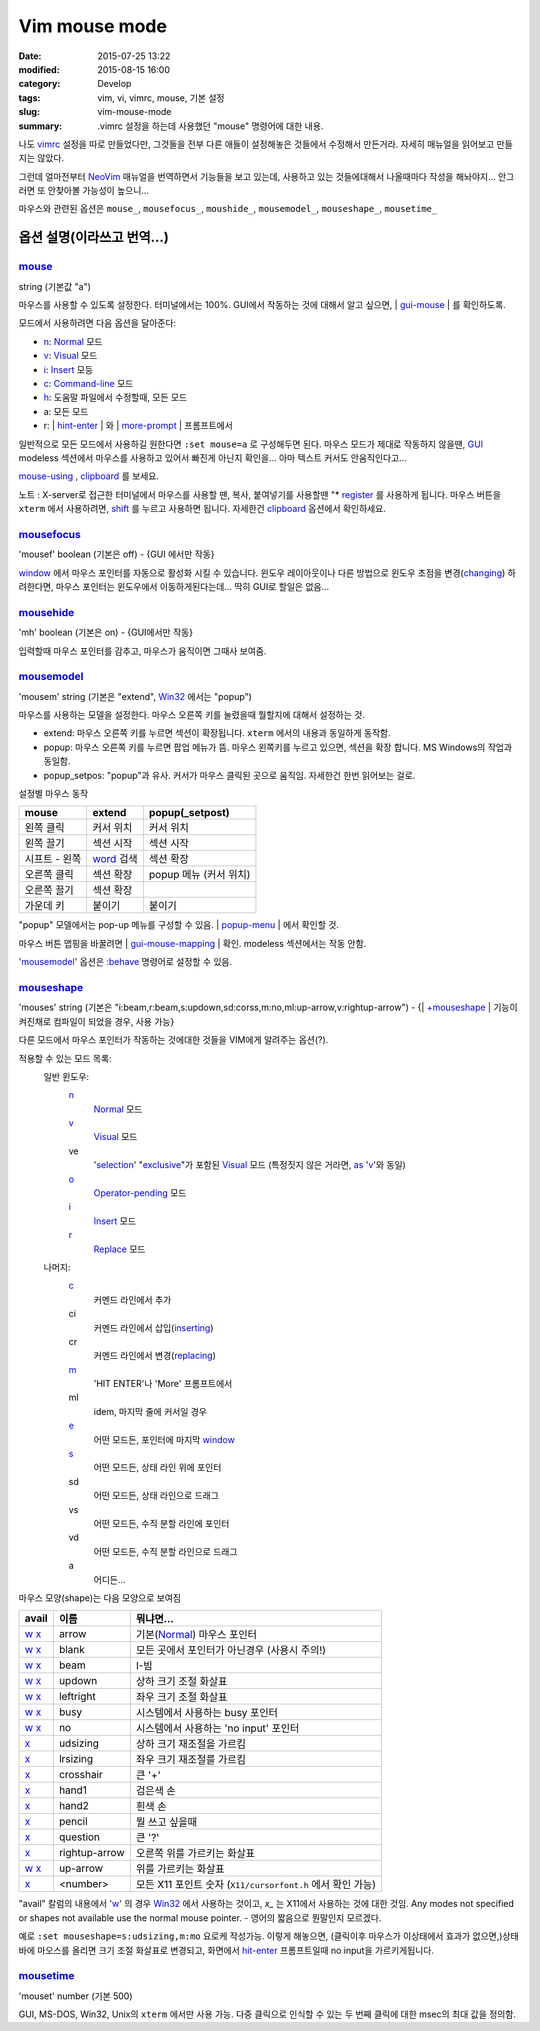 Vim mouse mode
############################

:date: 2015-07-25 13:22
:modified: 2015-08-15 16:00
:category: Develop
:tags: vim, vi, vimrc, mouse, 기본 설정
:slug: vim-mouse-mode
:summary: .vimrc 설정을 하는데 사용했던 "mouse" 명령어에 대한 내용.


나도 vimrc_ 설정을 따로 만들었다만, 그것들을 전부 다른 애들이 설정해놓은 것들에서 수정해서 만든거라. 자세히 매뉴얼을 읽어보고 만들지는 않았다.

그런데 얼마전부터 NeoVim_ 매뉴얼을 번역하면서 기능들을 보고 있는데, 사용하고 있는 것들에대해서 나올때마다 작성을 해놔야지... 안그러면 또 안찾아볼 가능성이 높으니...

마우스와 관련된 옵션은 ``mouse_``, ``mousefocus_``, ``moushide_``, ``mousemodel_``, ``mouseshape_``, ``mousetime_``

옵션 설명(이라쓰고 번역...)
---------------------------------------

mouse_
~~~~~~~~

string (기본값 "a")

마우스를 사용할 수 있도록 설정한다. 터미널에서는 100%. GUI에서 작동하는 것에 대해서 알고 싶으면, | gui-mouse_ | 를 확인하도록.

모드에서 사용하려면 다음 옵션을 달아준다:

* `n <http://neovim.io/doc/user/pattern.html#n>`_: `Normal <http://neovim.io/doc/user/intro.html#Normal>`_ 모드
* `v <http://neovim.io/doc/user/visual.html#v>`_: `Visual <http://neovim.io/doc/user/visual.html#Visual>`_ 모드
* `i <http://neovim.io/doc/user/insert.html#i>`_: `Insert <http://neovim.io/doc/user/insert.html#Insert>`_ 모등
* `c <http://neovim.io/doc/user/change.html#c>`_: `Command-line <http://neovim.io/doc/user/cmdline.html#Command-line>`_ 모드
* `h <http://neovim.io/doc/user/motion.html#h>`_: 도움말 파일에서 수정할때, 모든 모드
* a: 모든 모드
* r: | `hint-enter <http://neovim.io/doc/user/message.html#hit-enter>`_ | 와 | `more-prompt <http://neovim.io/doc/user/message.html#more-prompt>`_ | 프롬프트에서

일반적으로 모든 모드에서 사용하길 원한다면 ``:set mouse=a`` 로 구성해두면 된다.
마우스 모드가 제대로 작동하지 않을땐, `GUI <http://neovim.io/doc/user/gui.html#GUI>`_ modeless 섹션에서 마우스를 사용하고 있어서 빠진게 아닌지 확인을... 아마 텍스트 커서도 안움직인다고...

`mouse-using <http://neovim.io/doc/user/term.html#mouse-using>`_ , `clipboard <http://neovim.io/doc/user/options.html#'clipboard'>`_ 를 보세요.

노트 : X-server로 접근한 터미널에서 마우스를 사용할 땐, 복사, 붙여넣기를 사용할땐 "* `register <http://neovim.io/doc/user/sponsor.html#register>`_ 를 사용하게 됩니다. 마우스 버튼을 ``xterm``  에서 사용하려면, `shift <http://neovim.io/doc/user/intro.html#shift>`_ 를 누르고 사용하면 됩니다. 자세한건 `clipboard <http://neovim.io/doc/user/options.html#'clipboard'>`_ 옵션에서 확인하세요.

mousefocus_
~~~~~~~~~~~~~

'mousef'  boolean (기본은 off) - {GUI 에서만 작동}

`window <http://neovim.io/doc/user/windows.html#window>`_ 에서 마우스 포인터를 자동으로 활성화 시킬 수 있습니다. 윈도우 레이아웃이나 다른 방법으로 윈도우 초점을 변경(`changing <http://neovim.io/doc/user/change.html#changing>`_) 하려한다면, 마우스 포인터는 윈도우에서 이동하게된다는데...
딱히 GUI로 할일은 없음...

mousehide_
~~~~~~~~~~~~

'mh'  boolean (기본은 on) - {GUI에서만 작동}

입력할때 마우스 포인터를 감추고, 마우스가 움직이면 그때사 보여줌.

mousemodel_
~~~~~~~~~~~~

'mousem'  string (기본은 "extend", `Win32 <http://neovim.io/doc/user/os_win32.html#Win32>`_ 에서는 "popup")

마우스를 사용하는 모델을 설정한다. 마우스 오른쪽 키를 눌렸을때 뭘할지에 대해서 설정하는 것.

* extend: 마우스 오른쪽 키를 누르면 섹션이 확장됩니다. ``xterm`` 에서의 내용과 동일하게 동작함.
* popup: 마우스 오른쪽 키를 누르면 팝업 메뉴가 뜸. 마우스 왼쪽키를 누르고 있으면, 섹션을 확장 합니다. MS Windows의 작업과 동일함.
* popup_setpos: "popup"과 유사. 커서가 마우스 클릭된 곳으로 움직임. 자세한건 한번 읽어보는 걸로.

설정별 마우스 동작

+------------------+---------------------+---------------------------+
| mouse            | extend              | popup(_setpost)           |
+==================+=====================+===========================+
|왼쪽 클릭         | 커서 위치           | 커서 위치                 |
+------------------+---------------------+---------------------------+
|왼쪽 끌기         | 섹션 시작           | 섹션 시작                 |
+------------------+---------------------+---------------------------+
|시프트 - 왼쪽     | `word`_ 검색        | 섹션 확장                 |
+------------------+---------------------+---------------------------+
|오른쪽 클릭       | 섹션 확장           | popup 메뉴 (커서 위치)    |
+------------------+---------------------+---------------------------+
|오른쪽 끌기       | 섹션 확장           |                           |
+------------------+---------------------+---------------------------+
|가운데 키         | 붙이기              | 붙이기                    |
+------------------+---------------------+---------------------------+

"popup" 모델에서는 pop-up 메뉴를 구성할 수 있음. | `popup-menu <http://neovim.io/doc/user/gui.html#popup-menu>`_ | 에서 확인할 것.

마우스 버튼 맵핑을 바꿀려면 | `gui-mouse-mapping <http://neovim.io/doc/user/gui.html#gui-mouse-mapping>`_ | 확인. modeless 섹션에서는 작동 안함.

'mousemodel_' 옵션은 `:behave <http://neovim.io/doc/user/gui.html#:behave>`_ 명령어로 설정할 수 있음.

mouseshape_
~~~~~~~~~~~~~

'mouses'  string (기본은 "i:beam,r:beam,s:updown,sd:corss,m:no,ml:up-arrow,v:rightup-arrow") - {| `+mouseshape <http://neovim.io/doc/user/various.html#+mouseshape>`_ | 기능이 켜진채로 컴파일이 되었을 경우, 사용 가능}

다른 모드에서 마우스 포인터가 작동하는 것에대한 것들을 VIM에게 알려주는 옵션(?).

적용할 수 있는 모드 목록:
  일반 윈도우:
    `n <http://neovim.io/doc/user/pattern.html#n>`_
      `Normal <http://neovim.io/doc/user/intro.html#Normal>`_ 모드
    `v <http://neovim.io/doc/user/visual.html#v>`_
      `Visual <http://neovim.io/doc/user/visual.html#Visual>`_ 모드
    ve
      '`selection <http://neovim.io/doc/user/options.html#'selection'>`_' "`exclusive <http://neovim.io/doc/user/motion.html#exclusive>`_"가 포함된 `Visual <http://neovim.io/doc/user/visual.html#Visual>`_ 모드 (특정짓지 않은 거라면, `as <http://neovim.io/doc/user/motion.html#as>`_ '`v <http://neovim.io/doc/user/visual.html#v>`_'와 동일)
    `o <http://neovim.io/doc/user/insert.html#o>`_
      `Operator-pending <http://neovim.io/doc/user/intro.html#Operator-pending>`_ 모드
    `i <http://neovim.io/doc/user/insert.html#i>`_
      `Insert <http://neovim.io/doc/user/insert.html#Insert>`_ 모드
    `r <http://neovim.io/doc/user/change.html#r>`_
      `Replace <http://neovim.io/doc/user/insert.html#Replace>`_ 모드
  나머지:
    `c <http://neovim.io/doc/user/change.html#c>`_
      커멘드 라인에서 추가
    ci
      커멘드 라인에서 삽입(`inserting <http://neovim.io/doc/user/insert.html#inserting>`_)
    cr
      커멘드 라인에서 변경(`replacing <http://neovim.io/doc/user/change.html#replacing>`_)
    `m <http://neovim.io/doc/user/motion.html#m>`_
      'HIT ENTER'나 'More' 프롬프트에서
    ml
      idem, 마지막 줄에 커서일 경우
    `e <http://neovim.io/doc/user/motion.html#e>`_
      어떤 모드든, 포인터에 마지막 `window <http://neovim.io/doc/user/windows.html#window>`_
    `s <http://neovim.io/doc/user/change.html#s>`_
      어떤 모드든, 상태 라인 위에 포인터
    sd
      어떤 모드든, 상태 라인으로 드래그
    vs
      어떤 모드든, 수직 분할 라인에 포인터
    vd
      어떤 모드든, 수직 분할 라인으로 드래그
    a
      어디든...

마우스 모양(shape)는 다음 모양으로 보여짐

+-------+---------------+--------------------------------------------------------------+
| avail | 이름          | 뭐냐면...                                                    |
+=======+===============+==============================================================+
| w_ x_ | arrow         | 기본(Normal_) 마우스 포인터                                  |
+-------+---------------+--------------------------------------------------------------+
| w_ x_ | blank         | 모든 곳에서 포인터가 아닌경우 (사용시 주의!)                 |
+-------+---------------+--------------------------------------------------------------+
| w_ x_ | beam          | I-빔                                                         |
+-------+---------------+--------------------------------------------------------------+
| w_ x_ | updown        | 상하 크기 조절 화살표                                        |
+-------+---------------+--------------------------------------------------------------+
| w_ x_ | leftright     | 좌우 크기 조절 화살표                                        |
+-------+---------------+--------------------------------------------------------------+
| w_ x_ | busy          | 시스템에서 사용하는 busy 포인터                              |
+-------+---------------+--------------------------------------------------------------+
| w_ x_ | no            | 시스템에서 사용하는 'no input' 포인터                        |
+-------+---------------+--------------------------------------------------------------+
| x_    | udsizing      | 상하 크기 재조절을 가르킴                                    |
+-------+---------------+--------------------------------------------------------------+
| x_    | lrsizing      | 좌우 크기 재조절를 가르킴                                    |
+-------+---------------+--------------------------------------------------------------+
| x_    | crosshair     | 큰 '+'                                                       |
+-------+---------------+--------------------------------------------------------------+
| x_    | hand1         | 검은색 손                                                    |
+-------+---------------+--------------------------------------------------------------+
| x_    | hand2         | 흰색 손                                                      |
+-------+---------------+--------------------------------------------------------------+
| x_    | pencil        | 뭘 쓰고 싶을때                                               |
+-------+---------------+--------------------------------------------------------------+
| x_    | question      | 큰 '?'                                                       |
+-------+---------------+--------------------------------------------------------------+
| x_    | rightup-arrow | 오른쪽 위를 가르키는 화살표                                  |
+-------+---------------+--------------------------------------------------------------+
| w_ x_ | up-arrow      | 위를 가르키는 화살표                                         |
+-------+---------------+--------------------------------------------------------------+
| x_    | <number>      | 모든 X11 포인트 숫자 (``X11/cursorfont.h`` 에서 확인 가능)   |
+-------+---------------+--------------------------------------------------------------+

.. _w: http://neovim.io/doc/user/motion.html#w
.. _x: http://neovim.io/doc/user/change.html#x
.. _Normal: http://neovim.io/doc/user/intro.html#Normal

"avail" 칼럼의 내용에서 'w_' 의 경우 `Win32 <http://neovim.io/doc/user/os_win32.html#Win32>`_ 에서 사용하는 것이고, `x_` 는 X11에서 사용하는 것에 대한 것임.
Any modes not specified or shapes not available use the normal mouse pointer. - 영어의 짧음으로 뭔말인지 모르겠다.

예로 ``:set mouseshape=s:udsizing,m:mo`` 요로케 작성가능. 이렇게 해놓으면, (클릭이후 마우스가 이상태에서 효과가 없으면,)상태 바에 마오스를 올리면 크기 조절 화살표로 변경되고, 화면에서 `hit-enter <http://neovim.io/doc/user/message.html#hit-enter>`_ 프롬프트일때 no input을 가르키게됩니다.


mousetime_
~~~~~~~~~~~~

'mouset'  number (기본 500)

GUI, MS-DOS, Win32, Unix의 ``xterm`` 에서만 사용 가능. 다중 클릭으로 인식할 수 있는 두 번째 클릭에 대한 msec의 최대 값을 정의함.


.. _vimrc: http://github.com/ujuc/dotrc
.. _NeoVim: http://neovim.io
.. _mouse: http://neovim.io/doc/user/options.html#'mouse'
.. _gui-mouse: http://neovim.io/doc/user/gui.html#gui-mouse
.. _mousefocus: http://neovim.io/doc/user/options.html#'mousefocus'
.. _mousehide: http://neovim.io/doc/user/options.html#'mousehide'
.. _word: http://neovim.io/doc/user/motion.html#word
.. _mousemodel: http://neovim.io/doc/user/options.html#'mousemodel'
.. _mouseshape: http://neovim.io/doc/user/options.html#'mouseshape'
.. _mousetime: http://neovim.io/doc/user/options.html#'mousetime'
